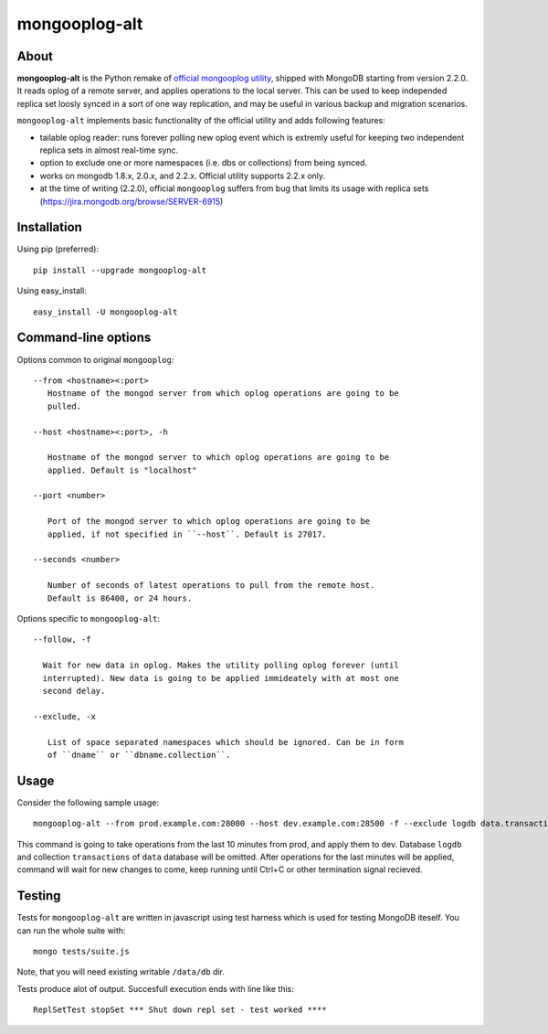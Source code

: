 mongooplog-alt
==============

About
-----

**mongooplog-alt** is the Python remake of `official mongooplog utility`_,
shipped with MongoDB starting from version 2.2.0. It reads oplog of a remote
server, and applies operations to the local server. This can be used to keep
independed replica set loosly synced in a sort of one way replication, and may
be useful in various backup and migration scenarios.

``mongooplog-alt`` implements basic functionality of the official utility and
adds following features:

* tailable oplog reader: runs forever polling new oplog event which is extremly
  useful for keeping two independent replica sets in almost real-time sync.

* option to exclude one or more namespaces (i.e. dbs or collections) from
  being synced.

* works on mongodb 1.8.x, 2.0.x, and 2.2.x. Official utility supports 2.2.x
  only.

* at the time of writing (2.2.0), official ``mongooplog`` suffers from bug that
  limits its usage with replica sets (https://jira.mongodb.org/browse/SERVER-6915)


.. _official mongooplog utility: http://docs.mongodb.org/manual/reference/mongooplog/


Installation
------------

Using pip (preferred)::

    pip install --upgrade mongooplog-alt

Using easy_install::

    easy_install -U mongooplog-alt


Command-line options
--------------------

Options common to original ``mongooplog``::

 --from <hostname><:port>
    Hostname of the mongod server from which oplog operations are going to be
    pulled.

 --host <hostname><:port>, -h

    Hostname of the mongod server to which oplog operations are going to be
    applied. Default is "localhost"

 --port <number>

    Port of the mongod server to which oplog operations are going to be
    applied, if not specified in ``--host``. Default is 27017.

 --seconds <number>
    
    Number of seconds of latest operations to pull from the remote host.
    Default is 86400, or 24 hours.


Options specific to ``mongooplog-alt``::

 --follow, -f

   Wait for new data in oplog. Makes the utility polling oplog forever (until
   interrupted). New data is going to be applied immideately with at most one
   second delay.

 --exclude, -x

    List of space separated namespaces which should be ignored. Can be in form
    of ``dname`` or ``dbname.collection``.


Usage
-----

Consider the following sample usage::

    mongooplog-alt --from prod.example.com:28000 --host dev.example.com:28500 -f --exclude logdb data.transactions --seconds 600

This command is going to take operations from the last 10 minutes from prod,
and apply them to dev. Database ``logdb`` and collection ``transactions`` of
``data`` database will be omitted. After operations for the last minutes will
be applied, command will wait for new changes to come, keep running until
Ctrl+C or other termination signal recieved.


Testing
-------

Tests for ``mongooplog-alt`` are written in javascript using test harness
which is used for testing MongoDB iteself. You can run the whole suite with::

    mongo tests/suite.js

Note, that you will need existing writable ``/data/db`` dir.

Tests produce alot of output. Succesfull execution ends with line like this::

    ReplSetTest stopSet *** Shut down repl set - test worked ****

